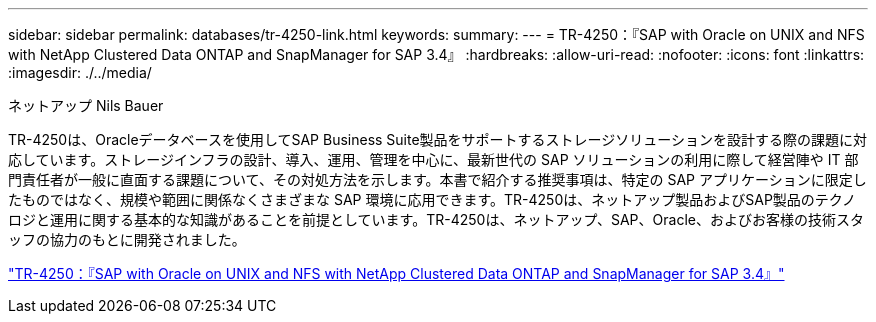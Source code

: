 ---
sidebar: sidebar 
permalink: databases/tr-4250-link.html 
keywords:  
summary:  
---
= TR-4250：『SAP with Oracle on UNIX and NFS with NetApp Clustered Data ONTAP and SnapManager for SAP 3.4』
:hardbreaks:
:allow-uri-read: 
:nofooter: 
:icons: font
:linkattrs: 
:imagesdir: ./../media/


ネットアップ Nils Bauer

TR-4250は、Oracleデータベースを使用してSAP Business Suite製品をサポートするストレージソリューションを設計する際の課題に対応しています。ストレージインフラの設計、導入、運用、管理を中心に、最新世代の SAP ソリューションの利用に際して経営陣や IT 部門責任者が一般に直面する課題について、その対処方法を示します。本書で紹介する推奨事項は、特定の SAP アプリケーションに限定したものではなく、規模や範囲に関係なくさまざまな SAP 環境に応用できます。TR-4250は、ネットアップ製品およびSAP製品のテクノロジと運用に関する基本的な知識があることを前提としています。TR-4250は、ネットアップ、SAP、Oracle、およびお客様の技術スタッフの協力のもとに開発されました。

link:https://www.netapp.com/pdf.html?item=/media/19525-tr-4250.pdf["TR-4250：『SAP with Oracle on UNIX and NFS with NetApp Clustered Data ONTAP and SnapManager for SAP 3.4』"^]
